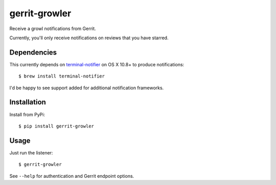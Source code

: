 ==============
gerrit-growler
==============

Receive a growl notifications from Gerrit.

Currently, you'll only receive notifications on reviews that you have starred.

Dependencies
------------

This currently depends on `terminal-notifier
<https://github.com/alloy/terminal-notifier>`_ on OS X 10.8+ to produce
notifications::

    $ brew install terminal-notifier

I'd be happy to see support added for additional notification frameworks.

Installation
------------

Install from PyPi::

    $ pip install gerrit-growler

Usage
-----

Just run the listener::

    $ gerrit-growler

See ``--help`` for authentication and Gerrit endpoint options.
